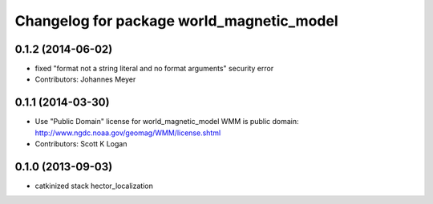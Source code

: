 ^^^^^^^^^^^^^^^^^^^^^^^^^^^^^^^^^^^^^^^^^^
Changelog for package world_magnetic_model
^^^^^^^^^^^^^^^^^^^^^^^^^^^^^^^^^^^^^^^^^^

0.1.2 (2014-06-02)
------------------
* fixed "format not a string literal and no format arguments" security error
* Contributors: Johannes Meyer

0.1.1 (2014-03-30)
------------------
* Use "Public Domain" license for world_magnetic_model
  WMM is public domain:
  http://www.ngdc.noaa.gov/geomag/WMM/license.shtml
* Contributors: Scott K Logan

0.1.0 (2013-09-03)
------------------
* catkinized stack hector_localization
